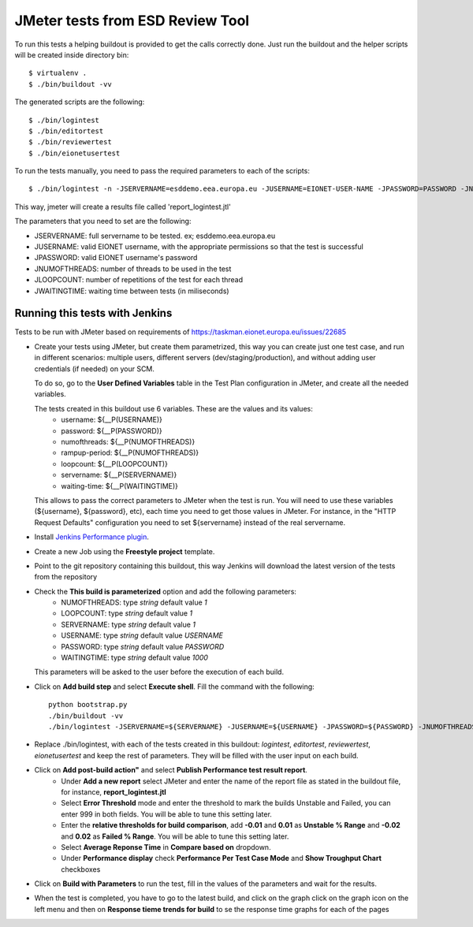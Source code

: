 ===================================
JMeter tests from ESD Review Tool
===================================


To run this tests a helping buildout is provided to get the calls correctly done. Just run the buildout and the helper scripts will be created inside directory bin::

    $ virtualenv .
    $ ./bin/buildout -vv


The generated scripts are the following::

    $ ./bin/logintest
    $ ./bin/editortest
    $ ./bin/reviewertest
    $ ./bin/eionetusertest

To run the tests manually, you need to pass the required parameters to each of the scripts::

    $ ./bin/logintest -n -JSERVERNAME=esddemo.eea.europa.eu -JUSERNAME=EIONET-USER-NAME -JPASSWORD=PASSWORD -JNUMOFTHREADS=3 -JLOOPCOUNT=5 -JWAITINGTIME=1

This way, jmeter will create a results file called 'report_logintest.jtl'

The parameters that you need to set are the following:

- JSERVERNAME: full servername to be tested. ex; esddemo.eea.europa.eu
- JUSERNAME: valid EIONET username, with the appropriate permissions so that the test is successful
- JPASSWORD: valid EIONET username's password
- JNUMOFTHREADS: number of threads to be used in the test
- JLOOPCOUNT: number of repetitions of the test for each thread
- JWAITINGTIME: waiting time between tests (in miliseconds)


Running this tests with Jenkins
========================================================

Tests to be run with JMeter based on requirements of
https://taskman.eionet.europa.eu/issues/22685

- Create your tests using JMeter, but create them parametrized, this way you can create just one test case, and run in different scenarios: multiple users, different servers (dev/staging/production), and without adding user credentials (if needed) on your SCM.

  To do so, go to the **User Defined Variables** table in the Test Plan configuration in JMeter, and create all the needed variables.

  The tests created in this buildout use 6 variables. These are the values and its values:
    - username: ${__P(USERNAME)}
    - password: ${__P(PASSWORD)}
    - numofthreads: ${__P(NUMOFTHREADS)}
    - rampup-period: ${__P(NUMOFTHREADS)}
    - loopcount: ${__P(LOOPCOUNT)}
    - servername: ${__P(SERVERNAME)}
    - waiting-time: ${__P(WAITINGTIME)}

  This allows to pass the correct parameters to JMeter when the test is run. You will need to use these variables (${username}, ${password}, etc), each time you need to get those values in JMeter. For instance, in the "HTTP Request Defaults" configuration you need to set ${servername} instead of the real servername.

- Install `Jenkins Performance plugin`_.

- Create a new Job using the **Freestyle project** template.

- Point to the git repository containing this buildout, this way Jenkins will download the latest version of the tests from the repository

- Check the **This build is parameterized** option and add the following parameters:
    - NUMOFTHREADS: type *string* default value *1*
    - LOOPCOUNT: type *string* default value *1*
    - SERVERNAME: type *string* default value *1*
    - USERNAME: type *string* default value *USERNAME*
    - PASSWORD: type *string* default value *PASSWORD*
    - WAITINGTIME: type *string* default value *1000*


  This parameters will be asked to the user before the execution of each build.

- Click on **Add build step** and select **Execute shell**. Fill the command with the following::

    python bootstrap.py
    ./bin/buildout -vv
    ./bin/logintest -JSERVERNAME=${SERVERNAME} -JUSERNAME=${USERNAME} -JPASSWORD=${PASSWORD} -JNUMOFTHREADS=${NUMOFTHREADS} -JLOOPCOUNT=${LOOPCOUNT} -JWAITINGTIME=${WAITINGTIME}


- Replace ./bin/logintest, with each of the tests created in this buildout: *logintest*, *editortest*, *reviewertest*, *eionetusertest* and keep the rest of parameters. They will be filled with the user input on each build.

- Click on **Add post-build action"** and select **Publish Performance test result report**.
    - Under **Add a new report** select JMeter and enter the name of the report file as stated in the buildout file, for instance, **report_logintest.jtl**
    - Select **Error Threshold** mode and enter the threshold to mark the builds Unstable and Failed, you can enter 999 in both fields. You will be able to tune this setting later.
    - Enter the **relative thresholds for build comparison**, add **-0.01** and **0.01** as **Unstable % Range** and **-0.02** and **0.02** as **Failed % Range**. You will be able to tune this setting later.
    - Select **Average Reponse Time** in **Compare based on** dropdown.
    - Under **Performance display** check **Performance Per Test Case Mode** and **Show Troughput Chart** checkboxes

- Click on **Build with Parameters** to run the test, fill in the values of the parameters and wait for the results.

- When the test is completed, you have to go to the latest build, and click on the graph click on the graph icon on the left menu and then on **Response tieme trends for build** to se the response time graphs for each of the pages

.. _`Jenkins Performance plugin`: https://wiki.jenkins-ci.org/display/JENKINS/Performance+Plugin
